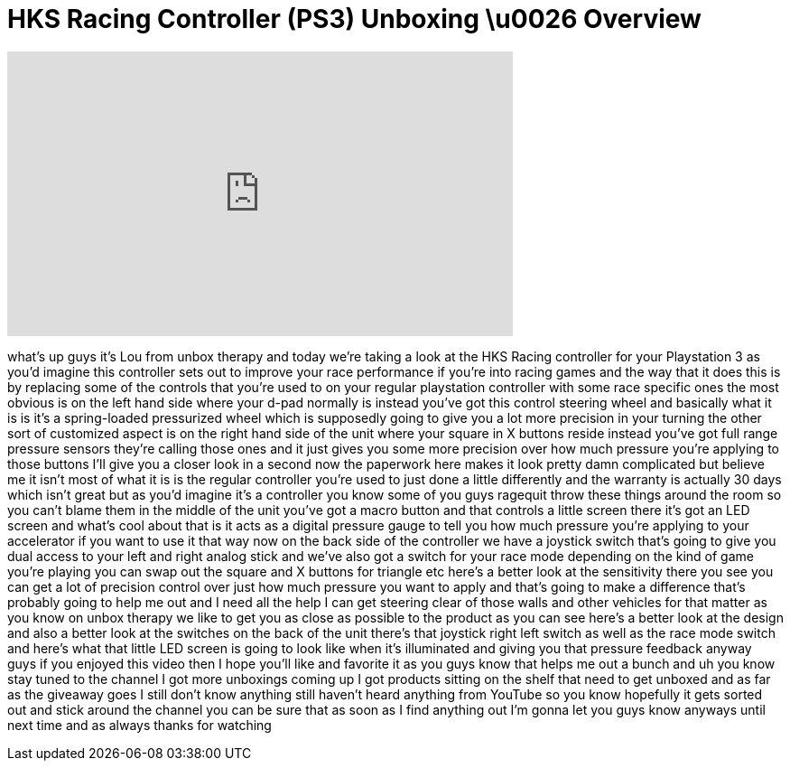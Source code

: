 = HKS Racing Controller (PS3) Unboxing \u0026 Overview
:published_at: 2011-09-15
:hp-alt-title: HKS Racing Controller (PS3) Unboxing \u0026 Overview
:hp-image: https://i.ytimg.com/vi/WAMc-fCBJ-A/maxresdefault.jpg


++++
<iframe width="560" height="315" src="https://www.youtube.com/embed/WAMc-fCBJ-A?rel=0" frameborder="0" allow="autoplay; encrypted-media" allowfullscreen></iframe>
++++

what's up guys it's Lou from unbox
therapy and today we're taking a look at
the HKS Racing controller for your
Playstation 3 as you'd imagine this
controller sets out to improve your race
performance if you're into racing games
and the way that it does this is by
replacing some of the controls that
you're used to on your regular
playstation controller with some race
specific ones the most obvious is on the
left hand side where your d-pad normally
is instead you've got this control
steering wheel and basically what it is
is it's a spring-loaded pressurized
wheel which is supposedly going to give
you a lot more precision in your turning
the other sort of customized aspect is
on the right hand side of the unit where
your square in X buttons reside instead
you've got full range pressure sensors
they're calling those ones and it just
gives you some more precision over how
much pressure you're applying to those
buttons I'll give you a closer look in a
second now the paperwork here makes it
look pretty damn complicated but believe
me it isn't
most of what it is is the regular
controller you're used to just done a
little differently and the warranty is
actually 30 days which isn't great but
as you'd imagine it's a controller you
know some of you guys ragequit throw
these things around the room so you
can't blame them in the middle of the
unit you've got a macro button and that
controls a little screen there it's got
an LED screen and what's cool about that
is it acts as a digital pressure gauge
to tell you how much pressure you're
applying to your accelerator if you want
to use it that way now on the back side
of the controller we have a joystick
switch that's going to give you dual
access to your left and right analog
stick and we've also got a switch for
your race mode depending on the kind of
game you're playing you can swap out the
square and X buttons for triangle etc
here's a better look at the sensitivity
there you see you can get a lot of
precision control over just how much
pressure you want to apply and that's
going to make a difference that's
probably going to help me out and I need
all the help I can get steering clear of
those walls and other vehicles for that
matter as you know on unbox therapy we
like to get you as close as possible to
the product
as you can see here's a better look at
the design and also a better look at the
switches on the back of the unit there's
that joystick right left switch as well
as the race mode switch and here's what
that little LED screen is going to look
like when it's illuminated and giving
you that pressure feedback anyway guys
if you enjoyed this video then I hope
you'll like and favorite it as you guys
know that helps me out a bunch and uh
you know stay tuned to the channel I got
more unboxings coming up I got products
sitting on the shelf that need to get
unboxed and as far as the giveaway goes
I still don't know anything still
haven't heard anything from YouTube so
you know hopefully it gets sorted out
and stick around the channel you can be
sure that as soon as I find anything out
I'm gonna let you guys know anyways
until next time and as always thanks for
watching